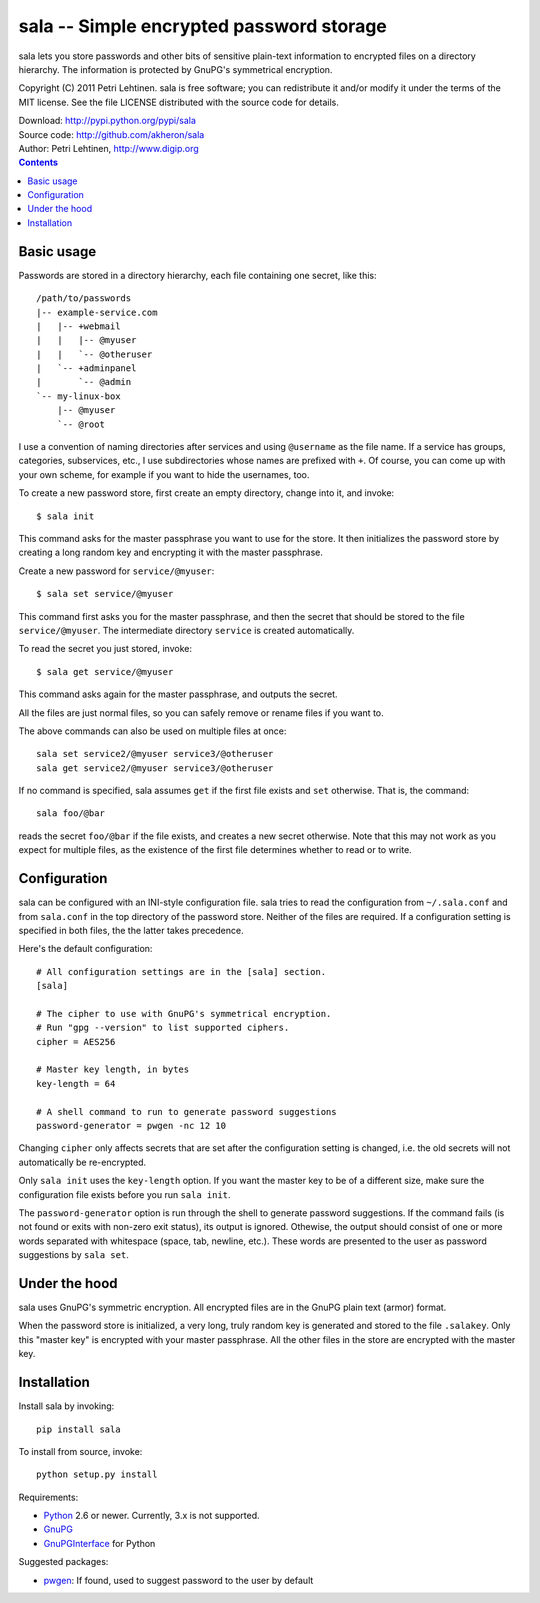 sala -- Simple encrypted password storage
*****************************************

sala lets you store passwords and other bits of sensitive plain-text
information to encrypted files on a directory hierarchy. The
information is protected by GnuPG's symmetrical encryption.

Copyright (C) 2011 Petri Lehtinen. sala is free software; you can
redistribute it and/or modify it under the terms of the MIT license.
See the file LICENSE distributed with the source code for details.

| Download: http://pypi.python.org/pypi/sala
| Source code: http://github.com/akheron/sala
| Author: Petri Lehtinen, http://www.digip.org

.. contents::


Basic usage
===========

Passwords are stored in a directory hierarchy, each file containing
one secret, like this::

    /path/to/passwords
    |-- example-service.com
    |   |-- +webmail
    |   |   |-- @myuser
    |   |   `-- @otheruser
    |   `-- +adminpanel
    |       `-- @admin
    `-- my-linux-box
        |-- @myuser
        `-- @root

I use a convention of naming directories after services and using
``@username`` as the file name. If a service has groups, categories,
subservices, etc., I use subdirectories whose names are prefixed with
``+``. Of course, you can come up with your own scheme, for example if
you want to hide the usernames, too.

To create a new password store, first create an empty directory,
change into it, and invoke::

    $ sala init

This command asks for the master passphrase you want to use for the
store. It then initializes the password store by creating a long
random key and encrypting it with the master passphrase.

Create a new password for ``service/@myuser``::

    $ sala set service/@myuser

This command first asks you for the master passphrase, and then the
secret that should be stored to the file ``service/@myuser``. The
intermediate directory ``service`` is created automatically.

To read the secret you just stored, invoke::

    $ sala get service/@myuser

This command asks again for the master passphrase, and outputs the
secret.

All the files are just normal files, so you can safely remove or
rename files if you want to.

The above commands can also be used on multiple files at once::

    sala set service2/@myuser service3/@otheruser
    sala get service2/@myuser service3/@otheruser

If no command is specified, sala assumes ``get`` if the first file
exists and ``set`` otherwise. That is, the command::

    sala foo/@bar

reads the secret ``foo/@bar`` if the file exists, and creates a new
secret otherwise. Note that this may not work as you expect for
multiple files, as the existence of the first file determines whether
to read or to write.


Configuration
=============

sala can be configured with an INI-style configuration file. sala
tries to read the configuration from ``~/.sala.conf`` and from
``sala.conf`` in the top directory of the password store. Neither of
the files are required. If a configuration setting is specified in
both files, the the latter takes precedence.

Here's the default configuration::

    # All configuration settings are in the [sala] section.
    [sala]

    # The cipher to use with GnuPG's symmetrical encryption.
    # Run "gpg --version" to list supported ciphers.
    cipher = AES256

    # Master key length, in bytes
    key-length = 64

    # A shell command to run to generate password suggestions
    password-generator = pwgen -nc 12 10

Changing ``cipher`` only affects secrets that are set after the
configuration setting is changed, i.e. the old secrets will not
automatically be re-encrypted.

Only ``sala init`` uses the ``key-length`` option. If you want the
master key to be of a different size, make sure the configuration file
exists before you run ``sala init``.

The ``password-generator`` option is run through the shell to generate
password suggestions. If the command fails (is not found or exits with
non-zero exit status), its output is ignored. Othewise, the output
should consist of one or more words separated with whitespace (space,
tab, newline, etc.). These words are presented to the user as password
suggestions by ``sala set``.


Under the hood
==============

sala uses GnuPG's symmetric encryption. All encrypted files are in the
GnuPG plain text (armor) format.

When the password store is initialized, a very long, truly random key
is generated and stored to the file ``.salakey``. Only this "master
key" is encrypted with your master passphrase. All the other files in
the store are encrypted with the master key.


Installation
============

Install sala by invoking::

    pip install sala

To install from source, invoke::

    python setup.py install

Requirements:

* Python_ 2.6 or newer. Currently, 3.x is not supported.
* GnuPG_
* GnuPGInterface_ for Python

Suggested packages:

* pwgen_: If found, used to suggest password to the user by default

.. _Python: http://www.python.org/
.. _GnuPG: http://www.gnupg.org/
.. _GnuPGInterface: http://py-gnupg.sourceforge.net/
.. _pwgen: http://sourceforge.net/projects/pwgen/
